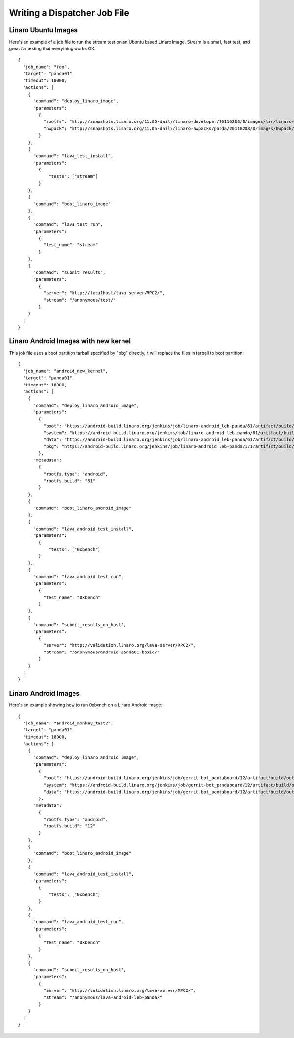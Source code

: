 .. _jobfile:

Writing a Dispatcher Job File
*****************************

Linaro Ubuntu Images
====================

Here's an example of a job file to run the stream test on an Ubuntu based Linaro Image. Stream is a small, fast test, and great for testing that everything works OK::

    {
      "job_name": "foo",
      "target": "panda01",
      "timeout": 18000,
      "actions": [
        {
          "command": "deploy_linaro_image",
          "parameters":
            {
              "rootfs": "http://snapshots.linaro.org/11.05-daily/linaro-developer/20110208/0/images/tar/linaro-n-developer-tar-20110208-0.tar.gz",
              "hwpack": "http://snapshots.linaro.org/11.05-daily/linaro-hwpacks/panda/20110208/0/images/hwpack/hwpack_linaro-panda_20110208-0_armel_supported.tar.gz"
            }
        },
        {
          "command": "lava_test_install",
          "parameters":
            {
                "tests": ["stream"]
            }
        },
        {
          "command": "boot_linaro_image"
        },
        {
          "command": "lava_test_run",
          "parameters":
            {
              "test_name": "stream"
            }
        },
        {
          "command": "submit_results",
          "parameters":
            {
              "server": "http://localhost/lava-server/RPC2/",
              "stream": "/anonymous/test/"
            }
        }
      ]
    }

Linaro Android Images with new kernel
=====================================

This job file uses a boot partition tarball specified by "pkg"
directly, it will replace the files in tarball to boot partition::

    {
      "job_name": "android_new_kernel",
      "target": "panda01",
      "timeout": 18000,
      "actions": [
        {
          "command": "deploy_linaro_android_image",
          "parameters":
            {
              "boot": "https://android-build.linaro.org/jenkins/job/linaro-android_leb-panda/61/artifact/build/out/target/product/pandaboard/boot.tar.bz2",
              "system": "https://android-build.linaro.org/jenkins/job/linaro-android_leb-panda/61/artifact/build/out/target/product/pandaboard/system.tar.bz2",
              "data": "https://android-build.linaro.org/jenkins/job/linaro-android_leb-panda/61/artifact/build/out/target/product/pandaboard/userdata.tar.bz2",
              "pkg": "https://android-build.linaro.org/jenkins/job/linaro-android_leb-panda/171/artifact/build/out/target/product/pandaboard/boot.tar.bz2"
            },
          "metadata":
            {
              "rootfs.type": "android",
              "rootfs.build": "61"
            }
        },
        {
          "command": "boot_linaro_android_image"
        },
        {
          "command": "lava_android_test_install",
          "parameters":
            {
                "tests": ["0xbench"]
            }
        },
        {
          "command": "lava_android_test_run",
          "parameters":
            {
              "test_name": "0xbench"
            }
        },
        {
          "command": "submit_results_on_host",
          "parameters":
            {
              "server": "http://validation.linaro.org/lava-server/RPC2/",
              "stream": "/anonymous/android-panda01-basic/"
            }
        }
      ]
    }


Linaro Android Images
=====================

Here's an example showing how to run 0xbench on a Linaro Android image::

    {
      "job_name": "android_monkey_test2",
      "target": "panda01",
      "timeout": 18000,
      "actions": [
        {
          "command": "deploy_linaro_android_image",
          "parameters":
            {
              "boot": "https://android-build.linaro.org/jenkins/job/gerrit-bot_pandaboard/12/artifact/build/out/target/product/pandaboard/boot.tar.bz2",
              "system": "https://android-build.linaro.org/jenkins/job/gerrit-bot_pandaboard/12/artifact/build/out/target/product/pandaboard/system.tar.bz2",
              "data": "https://android-build.linaro.org/jenkins/job/gerrit-bot_pandaboard/12/artifact/build/out/target/product/pandaboard/userdata.tar.bz2"
            },
          "metadata":
            {
              "rootfs.type": "android",
              "rootfs.build": "12"
            }
        },
        {
          "command": "boot_linaro_android_image"
        },
        {
          "command": "lava_android_test_install",
          "parameters":
            {
                "tests": ["0xbench"]
            }
        },
        {
          "command": "lava_android_test_run",
          "parameters":
            {
              "test_name": "0xbench"
            }
        },
        {
          "command": "submit_results_on_host",
          "parameters":
            {
              "server": "http://validation.linaro.org/lava-server/RPC2/",
              "stream": "/anonymous/lava-android-leb-panda/"
            }
        }
      ]
    }

